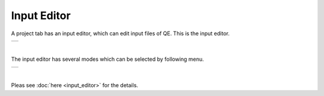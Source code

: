 Input Editor
============

A project tab has an input editor, which can edit input files of QE.
This is the input editor.

+-----------------------------------------------------------+
| .. image:: ../../../img/input_editor/NotOpenMenu.png      |
|    :scale: 50 %                                           |
|    :align: center                                         |
+-----------------------------------------------------------+

| 

The input editor has several modes which can be selected by following menu.

+-----------------------------------------------------------+
| .. image:: ../../../img/input_editor/OpenMenu.png         |
|    :scale: 50 %                                           |
|    :align: center                                         |
+-----------------------------------------------------------+

| 

Pleas see :doc:`here <input_editor>` for the details.
